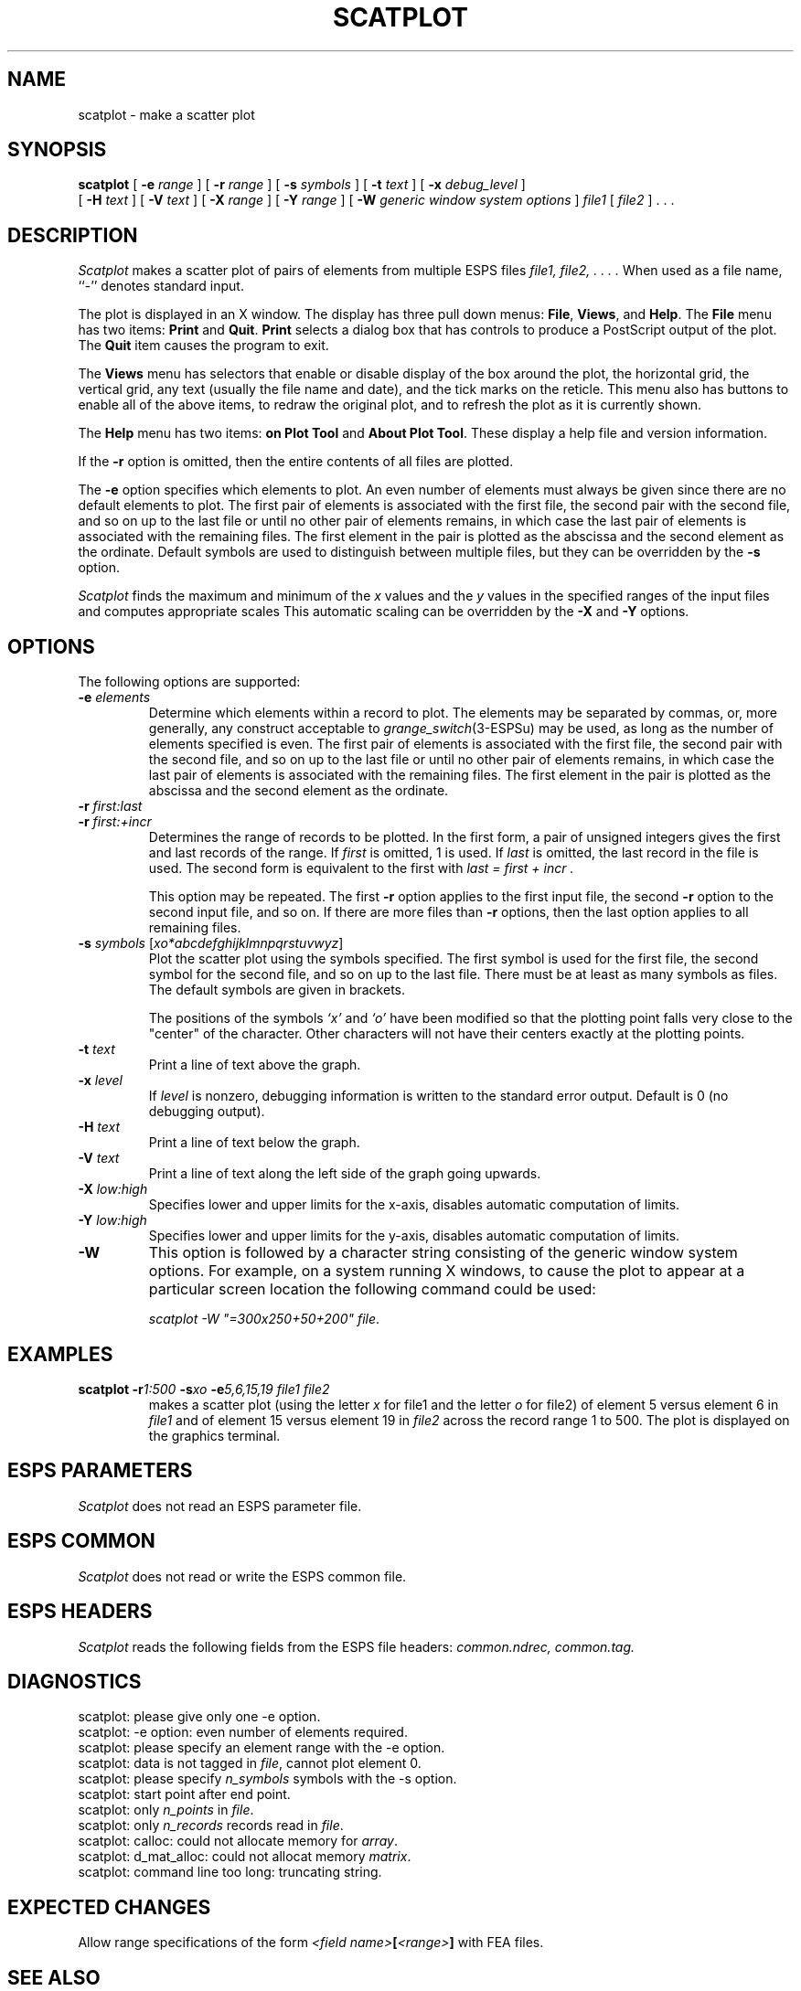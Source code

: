 .\" Copyright (c) 1987, 1988 Entropic Speech, Inc. All rights reserved.
.\" @(#)scatplot.1	1.1  9/19/97  ESI
.TH SCATPLOT 1-ESPS 9/19/97
.ds ]W "\fI\s+4\ze\h'0.05'e\s-4\v'-0.4m'\fP\(*p\v'0.4m'\ Entropic Speech, Inc.
.SH NAME
scatplot - make a scatter plot
.SH SYNOPSIS
.B scatplot
[
.BI \-e " range"
] [
.BI \-r " range"
] [
.BI \-s " symbols"
] [
.BI \-t " text"
] [
.BI \-x " debug_level"
]
.br
[
.BI \-H " text"
] [
.BI \-V " text"
] [
.BI \-X " range"
] [
.BI \-Y " range"
] [
.BI \-W " generic window system options"
] 
.I file1
[
.I file2
] . . .
.SH DESCRIPTION
.PP
.I Scatplot
makes a scatter plot of pairs of elements from multiple ESPS files
.I file1, file2, . . . .
When used as a file name, ``\-'' denotes standard input.
.PP
The plot is displayed in an X window.  The display has three pull down
menus: \fBFile\fR, \fBViews\fR, and \fBHelp\fR.    The \fBFile\fR menu
has two items: \fBPrint\fR and \fBQuit\fR.   \fBPrint\fR selects a
dialog box that has controls to produce a PostScript output of the
plot.   The \fBQuit\fR item causes the program to exit.
.PP
The \fBViews\fR menu has selectors that enable or disable display of
the box around the plot, the horizontal grid, the vertical grid, any
text (usually the file name and date), and the tick marks on the
reticle.  This menu also has buttons to enable all of the above items,
to redraw the original plot, and to refresh the plot as it is currently
shown.
.PP
The \fBHelp\fR menu has two items: \fBon Plot Tool\fR and \fBAbout
Plot Tool\fR.   These display a help file and version information.
.PP
If the \fB\-r\fP option is omitted, then the entire contents
of all files are plotted.
.PP
The \fB\-e\fP option specifies which elements to plot.  An even
number of elements must always be given since there are no default
elements to plot.  The first pair of elements is associated with the first
file, the second pair with the second file, and so
on up to the last file or until no other pair of elements remains, in
which case the last pair of elements is associated with the remaining
files.  The first element in the pair is plotted as the abscissa
and the second element as the ordinate.  Default symbols are used
to distinguish between multiple files, but they can be overridden by
the \fB\-s\fP option.  
.PP
.I Scatplot
finds the maximum and minimum of the
.I x
values and the
.I y
values in the specified ranges of the input files
and computes appropriate scales
This automatic scaling can be overridden by the
.B \-X
and
.B \-Y
options.
.SH OPTIONS
.PP
The following options are supported:
.TP
.BI \-e " elements"
Determine which elements within a record to plot.
The elements may be separated by commas, or, more generally,
any construct acceptable to
.IR grange_switch (3-ESPSu)
may be used, as long as the number of elements specified is even.
The first pair of elements is associated with the first
file, the second pair with the second file, and so
on up to the last file or until no other pair of elements remains,
in which case the last pair of elements is associated with the remaining
files.
The first element in the pair is plotted as the abscissa
and the second element as the ordinate.
.TP
.BI \-r " first:last"
.TP
.BI \-r " first:+incr
Determines the range of records to be plotted.  In the first form, a
pair of unsigned integers gives the first and last records of the range.  
If 
.I first
is omitted, 1 is used.  If 
.I last 
is omitted, the last record in the file is used.  The second form is
equivalent to the first with 
.I "last = first + incr".
.IP
This option may be repeated.
The first
.B \-r
option applies to the first input file, the second
.B \-r
option to the second input file, and so on.
If there are more files than
.B \-r
options, then the last option applies to all remaining files.
.TP
.BI \-s " symbols \fR[\fPxo*abcdefghijklmnpqrstuvwyz\fR]\fP"
Plot the scatter plot using the symbols specified.
The first symbol is used for the first file,
the second symbol for the second file,
and so on up to the last file.
There must be at least as many symbols as files.
The default symbols are given in brackets.  
.IP
The positions of the symbols
.I `x'
and
.I `o'
have been modified so that the plotting point falls very close to
the "center" of the character.  Other characters will not have their
centers exactly at the plotting points.
.TP
.BI \-t " text"
Print a line of text above the graph.
.TP
.BI \-x " level"
If
.I level
is nonzero, debugging information is written to the standard error output.
Default is 0 (no debugging output).
.TP
.BI \-H " text"
Print a line of text below the graph.
.TP
.BI \-V " text"
Print a line of text along the left side of the graph going upwards.
.TP
.BI \-X " low:high"
Specifies lower and upper limits for the x-axis, disables
automatic computation of limits.
.TP
.BI \-Y " low:high"
Specifies lower and upper limits for the y-axis, disables
automatic computation of limits.
.TP
.BI \-W
This option is followed by a character
string consisting of the generic window system options. For example, on a
system running X windows, to cause the plot to appear at a particular
screen location the following command could be used: 
.sp
.br
\fIscatplot -W "=300x250+50+200" file\fR.
.PP
.SH EXAMPLES
.TP
\fBscatplot \-r\fI1:500\fP \-s\fIxo \fB\-e\fI5,6,15,19 file1 file2\fR
makes a scatter plot (using the letter \fIx\fP for file1 and the
letter \fIo\fP for file2) of element 5 versus element
6 in \fIfile1\fP and of element 15 versus element 19
in \fIfile2\fP across the record range 1 to 500. The plot is
displayed on the graphics terminal.
.SH "ESPS PARAMETERS"
.PP
.I Scatplot
does not read an ESPS parameter file.
.SH "ESPS COMMON"
.PP
.I Scatplot
does not read or write the ESPS common file.
.SH "ESPS HEADERS"
.PP
.I Scatplot
reads the following fields from the ESPS file headers:
.I common.ndrec,
.I common.tag.
.SH DIAGNOSTICS
.PP
.nf
scatplot: please give only one \-e option.
scatplot: \-e option: even number of elements required.
scatplot: please specify an element range with the \-e option.
scatplot: data is not tagged in \fIfile\fP, cannot plot element 0.
scatplot: please specify \fIn_symbols\fP symbols with the \-s option.
scatplot: start point after end point.
scatplot: only \fIn_points\fP in \fIfile\fP.
scatplot: only \fIn_records\fP records read in \fIfile\fP.
scatplot: calloc: could not allocate memory for \fIarray\fP.
scatplot: d_mat_alloc: could not allocat memory \fImatrix\fP.
scatplot: command line too long: truncating string.
.fi
.SH EXPECTED CHANGES
.PP
Allow range specifications of the form
.IB "<field name>" [ "<range>" ]
with FEA files.
.SH SEE ALSO
mlplot(1\-ESPS), genplot(1\-ESPS), fea_element(1\-ESPS),
grange_switch(3\-ESPS).
.SH AUTHOR
.PP
.nf
Ajaipal S. Virdy
Generalized by Rodney Johnson to allow independent ranges in the input
files.
.fi
